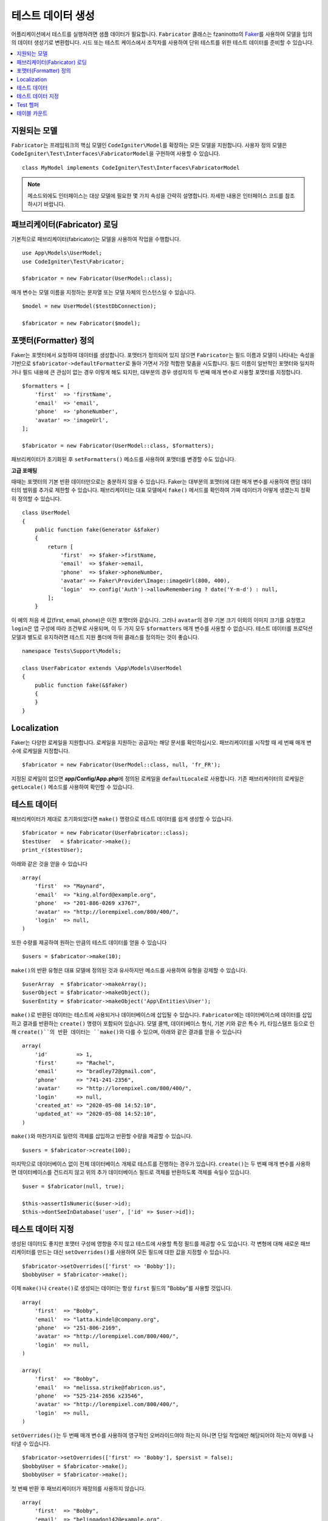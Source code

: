 ####################
테스트 데이터 생성
####################

어플리케이션에서 테스트를 실행하려면 샘플 데이터가 필요합니다.
``Fabricator`` 클래스는 fzaninotto의 `Faker <https://github.com/fzaninotto/Faker//>`_\ 를 사용하여 모델을 임의의 데이터 생성기로 변환합니다.
시드 또는 테스트 케이스에서 조작자를 사용하여 단위 테스트를 위한 테스트 데이터를 준비할 수 있습니다.

.. contents::
    :local:
    :depth: 2

지원되는 모델
================

``Fabricator``\ 는 프레임워크의 핵심 모델인 ``CodeIgniter\Model``\ 를 확장하는 모든 모델을 지원합니다.
사용자 정의 모델은 ``CodeIgniter\Test\Interfaces\FabricatorModel``\ 을 구현하여 사용할 수 있습니다.

::

    class MyModel implements CodeIgniter\Test\Interfaces\FabricatorModel

.. note:: 메소드외에도 인터페이스는 대상 모델에 필요한 몇 가지 속성을 간략히 설명합니다. 자세한 내용은 인터페이스 코드를 참조하시기 바랍니다.

패브리케이터(Fabricator) 로딩
==============================

기본적으로 패브리케이터(fabricator)는 모델을 사용하여 작업을 수행합니다.

::

    use App\Models\UserModel;
    use CodeIgniter\Test\Fabricator;

    $fabricator = new Fabricator(UserModel::class);

매개 변수는 모델 이름을 지정하는 문자열 또는 모델 자체의 인스턴스일 수 있습니다.

::

    $model = new UserModel($testDbConnection);

    $fabricator = new Fabricator($model);

포맷터(Formatter) 정의
========================

Faker는 포맷터에서 요청하여 데이터를 생성합니다. 포맷터가 정의되어 있지 않으면 ``Fabricator``\ 는 필드 이름과 모델이 나타내는 속성을 기반으로 ``$fabricator->defaultFormatter``\ 로 돌아 가면서 가장 적합한 맞춤을 시도합니다.
필드 이름이 일반적인 포맷터와 일치하거나 필드 내용에 큰 관심이 없는 경우 이렇게 해도 되지만, 대부분의 경우 생성자의 두 번째 매개 변수로 사용할 포맷터를 지정합니다.

::

    $formatters = [
        'first'  => 'firstName',
        'email'  => 'email',
        'phone'  => 'phoneNumber',
        'avatar' => 'imageUrl',
    ];

    $fabricator = new Fabricator(UserModel::class, $formatters);

패브리케이터가 초기화된 후 ``setFormatters()`` 메소드를 사용하여 포맷터를 변경할 수도 있습니다.

**고급 포매팅**

때때는 포맷터의 기본 반환 데이터만으로는 충분하지 않을 수 있습니다. Faker는 대부분의 포맷터에 대한 매개 변수를 사용하여 랜덤 데이터의 범위를 추가로 제한할 수 있습니다. 
패브리케이터는 대표 모델에서 ``fake()`` 메서드를 확인하여 가짜 데이터가 어떻게 생겼는지 정확히 정의할 수 있습니다.

::

    class UserModel
    {
        public function fake(Generator &$faker)
        {
            return [
                'first'  => $faker->firstName,
                'email'  => $faker->email,
                'phone'  => $faker->phoneNumber,
                'avatar' => Faker\Provider\Image::imageUrl(800, 400),
                'login'  => config('Auth')->allowRemembering ? date('Y-m-d') : null,
            ];
        }

이 예의 처음 세 값(first, email, phone)은 이전 포맷터와 같습니다. 
그러나 ``avatar``\ 의 경우 기본 크기 이외의 이미지 크기를 요청했고 ``login``\ 은 앱 구성에 따라 조건부로 사용되며, 이 두 가지 모두 ``$formatters`` 매개 변수를 사용할 수 없습니다.
테스트 데이터를 프로덕션 모델과 별도로 유지하려면 테스트 지원 폴더에 하위 클래스를 정의하는 것이 좋습니다.

::

    namespace Tests\Support\Models;

    class UserFabricator extends \App\Models\UserModel
    {
        public function fake(&$faker)
        {
        }
    }

Localization
============

Faker는 다양한 로케일을 지원합니다.
로케일을 지원하는 공급자는 해당 문서를 확인하십시오. 
패브리케이터를 시작할 때 세 번째 매개 변수에 로케일을 지정합니다.

::

    $fabricator = new Fabricator(UserModel::class, null, 'fr_FR');

지정된 로케일이 없으면 **app/Config/App.php**\ 에 정의된 로케일을 ``defaultLocale``\ 로 사용합니다.
기존 패브리케이터의 로케일은 ``getLocale()`` 메소드를 사용하여 확인할 수 있습니다.


테스트 데이터
===============

패브리케이터가 제대로 초기화되었다면 ``make()`` 명령으로 테스트 데이터를 쉽게 생성할 수 있습니다.

::

    $fabricator = new Fabricator(UserFabricator::class);
    $testUser   = $fabricator->make();
    print_r($testUser);

아래와 같은 것을 얻을 수 있습니다

::

    array(
        'first'  => "Maynard",
        'email'  => "king.alford@example.org",
        'phone'  => "201-886-0269 x3767",
        'avatar' => "http://lorempixel.com/800/400/",
        'login'  => null,
    )

또한 수량를 제공하여 원하는 만큼의 테스트 데이터를 얻을 수 있습니다

::

    $users = $fabricator->make(10);

``make()``\ 의 반환 유형은 대표 모델에 정의된 것과 유사하지만 메소드를 사용하여 유형을 강제할 수 있습니다.

::

    $userArray  = $fabricator->makeArray();
    $userObject = $fabricator->makeObject();
    $userEntity = $fabricator->makeObject('App\Entities\User');

``make()``\ 로 반환된 데이터는 테스트에 사용되거나 데이터베이스에 삽입될 수 있습니다.
``Fabricator``\ 에는 데이터베이스에 데이터를 삽입하고 결과를 반환하는 ``create()`` 명령이 포함되어 있습니다. 
모델 콜백, 데이터베이스 형식, 기본 키와 같은 특수 키, 타임스탬프 등으로 인해 ``create()``의 반환 데이터는 ``make()``\ 와 다를 수 있으며, 아래와 같은 결과를 얻을 수 있습니다

::

    array(
        'id'         => 1,
        'first'      => "Rachel",
        'email'      => "bradley72@gmail.com",
        'phone'      => "741-241-2356",
        'avatar'     => "http://lorempixel.com/800/400/",
        'login'      => null,
        'created_at' => "2020-05-08 14:52:10",
        'updated_at' => "2020-05-08 14:52:10",
    )

``make()``\ 와 마찬가지로 일련의 객체를 삽입하고 반환할 수량을 제공할 수 있습니다.

::

    $users = $fabricator->create(100);

마지막으로 데이터베이스 없이 전체 데이터베이스 개체로 테스트를 진행하는 경우가 있습니다. 
``create()``\ 는 두 번째 매개 변수를 사용하면 데이터베이스를 건드리지 않고 위의 추가 데이터베이스 필드로 객체를 반환하도록 객체를 속일수 있습니다.

::

    $user = $fabricator(null, true);

    $this->assertIsNumeric($user->id);
    $this->dontSeeInDatabase('user', ['id' => $user->id]);

테스트 데이터 지정
====================

생성된 데이터도 좋지만 포맷터 구성에 영향을 주지 않고 테스트에 사용할 특정 필드를 제공할 수도 있습니다. 
각 변형에 대해 새로운 패브리케이터를 만드는 대신 ``setOverrides()``\ 를 사용하여 모든 필드에 대한 값을 지정할 수 있습니다.

::

    $fabricator->setOverrides(['first' => 'Bobby']);
    $bobbyUser = $fabricator->make();

이제 ``make()``\ 나 ``create()``\ 로 생성되는 데이터는 항상 ``first`` 필드의 "Bobby"\ 를 사용할 것입니다.

::

    array(
        'first'  => "Bobby",
        'email'  => "latta.kindel@company.org",
        'phone'  => "251-806-2169",
        'avatar' => "http://lorempixel.com/800/400/",
        'login'  => null,
    )

    array(
        'first'  => "Bobby",
        'email'  => "melissa.strike@fabricon.us",
        'phone'  => "525-214-2656 x23546",
        'avatar' => "http://lorempixel.com/800/400/",
        'login'  => null,
    )

``setOverrides()``\ 는 두 번째 매개 변수를 사용하여 영구적인 오버라이드여야 하는지 아니면 단일 작업에만 해당되어야 하는지 여부를 나타낼 수 있습니다.

::

    $fabricator->setOverrides(['first' => 'Bobby'], $persist = false);
    $bobbyUser = $fabricator->make();
    $bobbyUser = $fabricator->make();

첫 번째 반환 후 패브리케이터가 재정의를 사용하지 않습니다.

::

    array(
        'first'  => "Bobby",
        'email'  => "belingadon142@example.org",
        'phone'  => "741-857-1933 x1351",
        'avatar' => "http://lorempixel.com/800/400/",
        'login'  => null,
    )

    array(
        'first'  => "Hans",
        'email'  => "hoppifur@metraxalon.com",
        'phone'  => "487-235-7006",
        'avatar' => "http://lorempixel.com/800/400/",
        'login'  => null,
    )

두 번째 매개 변수를 제공하지 않으면 전달된 값이 기본적으로 유지됩니다.

Test 헬퍼
===========

테스트에 일회용 가짜 객체(fake object)만 필요한 경우를 위해 테스트 헬퍼는 ``fake($model, $overrides)``\ 함수를 제공합니다.

::

    helper('test');
    $user = fake('App\Models\UserModel', ['name' => 'Gerry']);

위는 다음과 동일합니다.

::

    $fabricator = new Fabricator('App\Models\UserModel');
    $fabricator->setOverrides(['name' => 'Gerry']);
    $user = $fabricator->create();

테이블 카운트
================

가짜(fake) 데이터는 다른 가짜 데이터에 의존하는 경우가 많습니다. 
``Fabricator``\ 는 각 테이블에 대해 사용자가 만든 가짜 항목의 수를 정적으로 계산합니다. 
예를 들어 보겠습니다.

프로젝트에는 사용자와 그룹이 있습니다.
테스트 사례에서는 크기가 다른 그룹을 사용하여 다양한 시나리오를 만들려고 하므로 ``Fabricator``\ 를 사용하여 여러 그룹을 만듭니다.
가짜 사용자를 만들지만 존재하지 않는 그룹 ID를 할당하지 않습니다.
모델의 fake 메소드는 다음과 같습니다.

::

    class UserModel
    {
        protected $table = 'users';

        public function fake(Generator &$faker)
        {
            return [
                'first'    => $faker->firstName,
                'email'    => $faker->email,
                'group_id' => rand(1, Fabricator::getCount('groups')),
            ];
        }
    }


이제 ``$user = fake(UserModel::class);``\ 로 새 사용자를 생성하면 유효한 그룹의 속하게 됩니다.

``Fabricator``\ 는 내부적으로 카운트를 처리하지만 이러한 정적 메소드에 액세스하여 카운트 사용을 지원할 수도 있습니다.

**getCount(string $table): int**

특정 테이블의 현재 값을 반환합니다. (기본값 : 0)

**setCount(string $table, int $count): int**

최종 카운트에 포함시킬 Fabricator를 사용하지 않고 ,일부 테스트 항목을 생성하는 경우처럼 특정 테이블의 값을 수동으로 설정합니다.

**upCount(string $table): int**

특정 테이블의 값을 하나씩 증가시키고 새 값을 반환합니다. (``Fabricator::create()``\ 와 함께 내부적으로 사용됩니다.)

**downCount(string $table): int**

특정 테이블의 값을 1씩 줄이고 새 값을 반환합니다.
가짜 항목을 삭제하지만 변경 내용을 추적하고자 하는 경우 사용합니다.

**resetCounts()**

모든 카운트를 재설정합니다. 테스트 케이스를 전환할 때 이를 호출하는 것이 좋습니다.
(``CIUnitTestCase::$refresh=true`` 로 설정하면 자동으로 수행)
